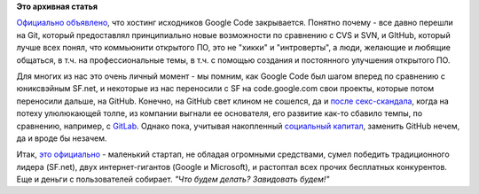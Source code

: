 .. title: Google Code официально закрывается
.. slug: google-code-официально-закрывается
.. date: 2015-03-12 22:39:38
.. tags:
.. category:
.. link:
.. description:
.. type: text
.. author: Peter Lemenkov

**Это архивная статья**


`Официально
объявлено <http://google-opensource.blogspot.com/2015/03/farewell-to-google-code.html>`__,
что хостинг исходников Google Code закрывается. Понятно почему - все
давно перешли на Git, который предоставлял принципиально новые
возможности по сравнению с CVS и SVN, и GItHub, который лучше всех
понял, что коммьюнити открытого ПО, это не "хикки" и "интроверты", а
люди, желающие и любящие общаться, в т.ч. на профессиональные темы, в
т.ч. с помощью создания и постоянного улучшения открытого ПО.

Для многих из нас это очень личный момент - мы помним, как Google Code
был шагом вперед по сравнению с юниксвэйным SF.net, и некоторые из нас
переносили с SF на code.google.com свои проекты, которые потом
переносили дальше, на GitHub. Конечно, на GitHub свет клином не сошелся,
да и `после
секс-скандала <http://www.businessinsider.com/tom-preston-werner-resigns-from-github-after-harassment-accusations-2014-4>`__,
когда на потеху улюлюкающей толпе, из компании выгнали ее основателя,
его развитие как-то сбавило темпы, по сравнению, например, с
`GitLab <https://github.com/gitlabhq/gitlabhq>`__. Однако пока, учитывая
накопленный `социальный
капитал <https://ru.wikipedia.org/wiki/Социальный_капитал>`__, заменить
GitHub нечем, да и вроде бы незачем.

Итак, `это
официально <http://www.wired.com/2015/03/github-conquered-google-microsoft-everyone-else/>`__
- маленький стартап, не обладая огромными средствами, сумел победить
традиционного лидера (SF.net), двух интернет-гигантов (Google и
Microsoft), и растоптал всех прочих бесплатных конкурентов. Еще и деньги
с пользователей собирает. *"Что будем делать? Завидовать будем!"*
